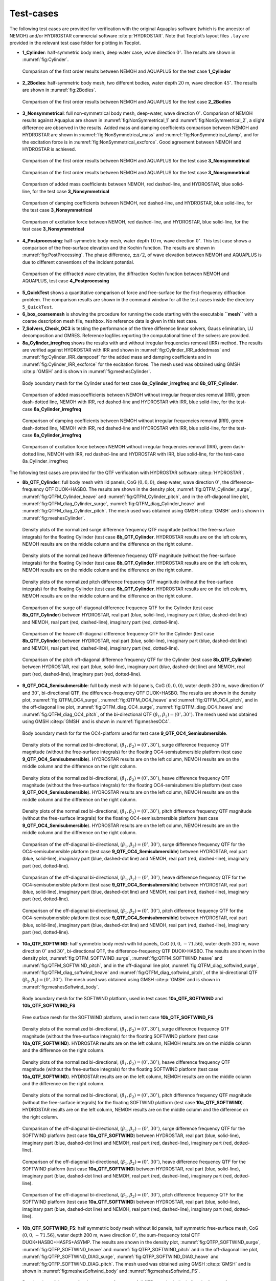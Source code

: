 .. _`Sec:Testcase`:

##########
Test-cases
##########

The following test cases are provided for verification with the original Aquaplus software (which is the ancestor of NEMOH) and/or HYDROSTAR commercial software :cite:p:`HYDROSTAR`. Note that Tecplot’s layout files ``.lay`` are provided in the relevant test case folder for plotting in Tecplot.

-  **1_Cylinder**: half-symmetric body mesh, deep water case, wave direction :math:`0^{\circ}`. The results are shown in :numref:`fig:Cylinder`.

.. _`fig:Cylinder`:
.. figure:: figures/Ver_Cylinder.svg

   Comparison of the first order results between NEMOH and AQUAPLUS for the test case **1_Cylinder**

-  **2_2Bodies**: half-symmetric body mesh, two different bodies, water depth :math:`20` m, wave direction :math:`45^{\circ}`. The results are shown in :numref:`fig:2Bodies`.

.. _`fig:2Bodies`:
.. figure:: figures/Ver_2Bodies.svg

   Comparison of the first order results between NEMOH and AQUAPLUS for the test case **2_2Bodies**

-  **3_Nonsymmetrical**: full non-symmetrical body mesh, deep-water, wave direction :math:`0^{\circ}`. Comparison of NEMOH results against Aquaplus are shown in :numref:`fig:NonSymmetrical_1` and :numref:`fig:NonSymmetrical_2`, a slight difference are observed in the results. Added mass and damping coefficients comparison between NEMOH and HYDROSTAR are shown in :numref:`fig:NonSymmetrical_mass` and :numref:`fig:NonSymmetrical_damp`, and for the excitation force is in :numref:`fig:NonSymmetrical_excforce`. Good agreement between NEMOH and HYDROSTAR is achieved.

.. _`fig:NonSymmetrical_1`:
.. figure:: figures/Ver_NonSymmetrical_1.svg

   Comparison of the first order results between NEMOH and AQUAPLUS for the test case **3_Nonsymmetrical**

.. _`fig:NonSymmetrical_2`:
.. figure:: figures/Ver_NonSymmetrical_2.svg

   Comparison of the first order results between NEMOH and AQUAPLUS for the test case **3_Nonsymmetrical**

.. _`fig:NonSymmetrical_mass`:
.. figure:: figures/Ver_NonSymmetrical_addedmass.svg

   Comparison of added mass coefficients between NEMOH, red dashed-line, and HYDROSTAR, blue solid-line, for the test case **3_Nonsymmetrical**

.. _`fig:NonSymmetrical_damp`:
.. figure:: figures/Ver_NonSymmetrical_dampcoef.svg

   Comparison of damping coefficients between NEMOH, red dashed-line, and HYDROSTAR, blue solid-line, for the test case **3_Nonsymmetrical**

.. _`fig:NonSymmetrical_excforce`:
.. figure:: figures/Ver_NonSymmetrical_excitationforce.svg

   Comparison of excitation force between NEMOH, red dashed-line, and HYDROSTAR, blue solid-line, for the test case **3_Nonsymmetrical**

-  **4_Postprocessing**: half-symmetric body mesh, water depth :math:`10` m, wave direction :math:`0^{\circ}`. This test case shows a comparison of the free-surface elevation and the Kochin function. The results are shown in :numref:`fig:PostProcessing`. The phase difference, :math:`\pm \pi/2`, of wave elevation between NEMOH and AQUAPLUS is due to different conventions of the incident potential.

.. _`fig:PostProcessing`:
.. figure:: figures/Ver_PostProcessing.svg

   Comparison of the diffracted wave elevation, the diffraction Kochin function between NEMOH and AQUAPLUS, test case **4_Postprocessing**

-  **5_QuickTest** shows a quantitative comparison of force and free-surface for the first-frequency diffraction problem. The comparison results are shown in the command window for all the test cases inside the directory ``5_QuickTest``.

-  **6_box_coarsemesh** is showing the procedure for running the code starting with the executable **``mesh``** with a coarse description mesh file, ``meshbox``. No reference data is given in this test case.

-  **7_Solvers_Check_OC3** is testing the performance of the three difference linear solvers, Gauss elimination, LU decomposition and GMRES. Reference logfiles reporting the computational time of the solvers are provided.

-  **8a_Cylinder_irregfreq** shows the results with and without irregular frequencies removal (IRR) method. The results are verified against HYDROSTAR with IRR and shown in :numref:`fig:Cylinder_IRR_addedmass` and :numref:`fig:Cylinder_IRR_dampcoef` for the added mass and damping coefficients and in :numref:`fig:Cylinder_IRR_excforce` for the excitation forces. The mesh used was obtained using GMSH :cite:p:`GMSH` and is shown in :numref:`fig:meshesCylinder`.

.. _`fig:meshesCylinder`:
.. figure:: figures/Cylinder/mesh.svg

   Body boundary mesh for the Cylinder used for test case **8a_Cylinder_irregfreq** and **8b_QTF_Cylinder**.

.. _`fig:Cylinder_IRR_addedmass`:
.. figure:: figures/Cylinder/addedmass.svg

   Comparison of added masscoefficients between NEMOH without irregular frequencies removal (IRR), green dash-dotted line, NEMOH with IRR, red dashed-line and HYDROSTAR with IRR, blue solid-line, for the test-case **8a_Cylinder_irregfreq**

.. _`fig:Cylinder_IRR_dampcoef`:
.. figure:: figures/Cylinder/dampcoef.svg

   Comparison of damping coefficients between NEMOH without irregular frequencies removal (IRR), green dash-dotted line, NEMOH with IRR, red dashed-line and HYDROSTAR with IRR, blue solid-line, for the test-case **8a_Cylinder_irregfreq**

.. _`fig:Cylinder_IRR_excforce`:
.. figure:: figures/Cylinder/excForce.svg

   Comparison of excitation force between NEMOH without irregular frequencies removal (IRR), green dash-dotted line, NEMOH with IRR, red dashed-line and HYDROSTAR with IRR, blue solid-line, for the test-case 8a_Cylinder_irregfreq

The following test cases are provided for the QTF verification with HYDROSTAR software :cite:p:`HYDROSTAR`.

-  **8b_QTF_Cylinder**: full body mesh with lid panels, CoG :math:`(0,0,0)`, deep water, wave direction :math:`0^{\circ}`, the difference-frequency QTF DUOK+HASBO. The results are shown in the density plot, :numref:`fig:QTFM_Cylinder_surge`, :numref:`fig:QTFM_Cylinder_heave` and :numref:`fig:QTFM_Cylinder_pitch`, and in the off-diagonal line plot, :numref:`fig:QTFM_diag_Cylinder_surge`, :numref:`fig:QTFM_diag_Cylinder_heave` and :numref:`fig:QTFM_diag_Cylinder_pitch`. The mesh used was obtained using GMSH :cite:p:`GMSH` and is shown in :numref:`fig:meshesCylinder`.

.. _`fig:QTFM_Cylinder_surge`:
.. figure:: figures/Cylinder/QTFsurge.svg

   Density plots of the normalized surge difference frequency QTF magnitude (without the free-surface integrals) for the floating Cylinder (test case **8b_QTF_Cylinder**. HYDROSTAR results are on the left column, NEMOH results are on the middle column and the difference on the right column.

.. _`fig:QTFM_Cylinder_heave`:
.. figure:: figures/Cylinder/QTFheave.svg

   Density plots of the normalized heave difference frequency QTF magnitude (without the free-surface integrals) for the floating Cylinder (test case **8b_QTF_Cylinder**. HYDROSTAR results are on the left column, NEMOH results are on the middle column and the difference on the right column.

.. _`fig:QTFM_Cylinder_pitch`:
.. figure:: figures/Cylinder/QTFpitch.svg

   Density plots of the normalized pitch difference frequency QTF magnitude (without the free-surface integrals) for the floating Cylinder (test case **8b_QTF_Cylinder**. HYDROSTAR results are on the left column, NEMOH results are on the middle column and the difference on the right column.

.. _`fig:QTFM_diag_Cylinder_surge`:
.. figure:: figures/Cylinder/QTFsurge_diag.svg

   Comparison of the surge off-diagonal difference frequency QTF for the Cylinder (test case **8b_QTF_Cylinder**) between HYDROSTAR, real part (blue, solid-line), imaginary part (blue, dashed-dot line) and NEMOH, real part (red, dashed-line), imaginary part (red, dotted-line).

.. _`fig:QTFM_diag_Cylinder_heave`:
.. figure:: figures/Cylinder/QTFheave_diag.svg

   Comparison of the heave off-diagonal difference frequency QTF for the Cylinder (test case **8b_QTF_Cylinder**) between HYDROSTAR, real part (blue, solid-line), imaginary part (blue, dashed-dot line) and NEMOH, real part (red, dashed-line), imaginary part (red, dotted-line).

.. _`fig:QTFM_diag_Cylinder_pitch`:
.. figure:: figures/Cylinder/QTFpitch_diag.svg

   Comparison of the pitch off-diagonal difference frequency QTF for the Cylinder (test case **8b_QTF_Cylinder**) between HYDROSTAR, real part (blue, solid-line), imaginary part (blue, dashed-dot line) and NEMOH, real part (red, dashed-line), imaginary part (red, dotted-line).

-  **9_QTF_OC4_Semisubmersible**: full body mesh with lid panels, CoG :math:`(0,0,0)`, water depth 200 m, wave direction :math:`0^{\circ}` and :math:`30^{\circ}`, bi-directional QTF, the difference-frequency QTF DUOK+HASBO. The results are shown in the density plot, :numref:`fig:QTFM_OC4_surge`, :numref:`fig:QTFM_OC4_heave` and :numref:`fig:QTFM_OC4_pitch`, and in the off-diagonal line plot, :numref:`fig:QTFM_diag_OC4_surge`, :numref:`fig:QTFM_diag_OC4_heave` and :numref:`fig:QTFM_diag_OC4_pitch`, of the bi-directional QTF :math:`(\beta_1,\beta_2)=(0^{\circ},30^{\circ})`. The mesh used was obtained using GMSH :cite:p:`GMSH` and is shown in :numref:`fig:meshesOC4`.

.. _`fig:meshesOC4`:
.. figure:: figures/OC4/bodymesh.svg

   Body boundary mesh for for the OC4-platform used for test case **9_QTF_OC4_Semisubmersible**.

.. _`fig:QTFM_OC4_surge`:
.. figure:: figures/OC4/QTFM_Surge_beta030.svg

   Density plots of the normalized bi-directional, :math:`(\beta_1,\beta_2)=(0^{\circ},30^{\circ})`, surge difference frequency QTF magnitude (without the free-surface integrals) for the floating OC4-semisubmersible platform (test case **9_QTF_OC4_Semisubmersible**). HYDROSTAR results are on the left column, NEMOH results are on the middle column and the difference on the right column.

.. _`fig:QTFM_OC4_heave`:
.. figure:: figures/OC4/QTFM_Heave_beta030.svg

   Density plots of the normalized bi-directional, :math:`(\beta_1,\beta_2)=(0^{\circ},30^{\circ})`, heave difference frequency QTF magnitude (without the free-surface integrals) for the floating OC4-semisubmersible platform (test case **9_QTF_OC4_Semisubmersible**). HYDROSTAR results are on the left column, NEMOH results are on the middle column and the difference on the right column.

.. _`fig:QTFM_OC4_pitch`:
.. figure:: figures/OC4/QTFM_Pitch_beta030.svg

   Density plots of the normalized bi-directional, :math:`(\beta_1,\beta_2)=(0^{\circ},30^{\circ})`, pitch difference frequency QTF magnitude (without the free-surface integrals) for the floating OC4-semisubmersible platform (test case **9_QTF_OC4_Semisubmersible**). HYDROSTAR results are on the left column, NEMOH results are on the middle column and the difference on the right column.

.. _`fig:QTFM_diag_OC4_surge`:
.. figure:: figures/OC4/QTFM_Surge_beta030_diag.svg

   Comparison of the off-diagonal bi-directional, :math:`(\beta_1,\beta_2)=(0^{\circ},30^{\circ})`, surge difference frequency QTF for the OC4-semisubmersible platform (test case **9_QTF_OC4_Semisubmersible**) between HYDROSTAR, real part (blue, solid-line), imaginary part (blue, dashed-dot line) and NEMOH, real part (red, dashed-line), imaginary part (red, dotted-line).

.. _`fig:QTFM_diag_OC4_heave`:
.. figure:: figures/OC4/QTFM_Heave_beta030_diag.svg

   Comparison of the off-diagonal bi-directional, :math:`(\beta_1,\beta_2)=(0^{\circ},30^{\circ})`, heave difference frequency QTF for the OC4-semisubmersible platform (test case **9_QTF_OC4_Semisubmersible**) between HYDROSTAR, real part (blue, solid-line), imaginary part (blue, dashed-dot line) and NEMOH, real part (red, dashed-line), imaginary part (red, dotted-line).

.. _`fig:QTFM_diag_OC4_pitch`:
.. figure:: figures/OC4/QTFM_Pitch_beta030_diag.svg

   Comparison of the off-diagonal bi-directional, :math:`(\beta_1,\beta_2)=(0^{\circ},30^{\circ})`, pitch difference frequency QTF for the OC4-semisubmersible platform (test case **9_QTF_OC4_Semisubmersible**) between HYDROSTAR, real part (blue, solid-line), imaginary part (blue, dashed-dot line) and NEMOH, real part (red, dashed-line), imaginary part (red, dotted-line).

-  **10a_QTF_SOFTWIND**: half symmetric body mesh with lid panels, CoG :math:`(0,0,-71.56)`, water depth 200 m, wave direction :math:`0^{\circ}` and :math:`30^{\circ}`, bi-directional QTF, the difference-frequency QTF DUOK+HASBO. The results are shown in the density plot, :numref:`fig:QTFM_SOFTWIND_surge`, :numref:`fig:QTFM_SOFTWIND_heave` and :numref:`fig:QTFM_SOFTWIND_pitch`, and in the off-diagonal line plot, :numref:`fig:QTFM_diag_softwind_surge`, :numref:`fig:QTFM_diag_softwind_heave` and :numref:`fig:QTFM_diag_softwind_pitch`, of the bi-directional QTF :math:`(\beta_1,\beta_2)=(0^{\circ},30^{\circ})`. The mesh used was obtained using GMSH :cite:p:`GMSH` and is shown in :numref:`fig:meshesSoftwind_body`.

.. _`fig:meshesSoftwind_body`:
.. figure:: figures/Softwind/bodymesh.svg

   Body boundary mesh for the SOFTWIND platform, used in test cases **10a_QTF_SOFTWIND** and  **10b_QTF_SOFTWIND_FS**

.. _`fig:meshesSoftwind_FS`:
.. figure:: figures/Softwind/FSmesh.svg

   Free surface mesh for the SOFTWIND platform, used in test case **10b_QTF_SOFTWIND_FS**

.. _`fig:QTFM_SOFTWIND_surge`:
.. figure:: figures/Softwind/QTFM_Surge_beta030.svg

   Density plots of the normalized bi-directional, :math:`(\beta_1,\beta_2)=(0^{\circ},30^{\circ})`, surge difference frequency QTF magnitude (without the free-surface integrals) for the floating SOFTWIND platform (test case **10a_QTF_SOFTWIND**). HYDROSTAR results are on the left column, NEMOH results are on the middle column and the difference on the right column.

.. _`fig:QTFM_SOFTWIND_heave`:
.. figure:: figures/Softwind/QTFM_Heave_beta030.svg

   Density plots of the normalized bi-directional, :math:`(\beta_1,\beta_2)=(0^{\circ},30^{\circ})`, heave difference frequency QTF magnitude (without the free-surface integrals) for the floating SOFTWIND platform (test case **10a_QTF_SOFTWIND**). HYDROSTAR results are on the left column, NEMOH results are on the middle column and the difference on the right column.

.. _`fig:QTFM_SOFTWIND_pitch`:
.. figure:: figures/Softwind/QTFM_Pitch_beta030.svg

   Density plots of the normalized bi-directional, :math:`(\beta_1,\beta_2)=(0^{\circ},30^{\circ})`, pitch difference frequency QTF magnitude (without the free-surface integrals) for the floating SOFTWIND platform (test case **10a_QTF_SOFTWIND**). HYDROSTAR results are on the left column, NEMOH results are on the middle column and the difference on the right column.

.. _`fig:QTFM_diag_softwind_surge`:
.. figure:: figures/Softwind/QTFM_Surge_beta030_diag.svg

   Comparison of the off-diagonal bi-directional, :math:`(\beta_1,\beta_2)=(0^{\circ},30^{\circ})`, surge difference frequency QTF for the SOFTWIND platform (test case **10a_QTF_SOFTWIND**) between HYDROSTAR, real part (blue, solid-line), imaginary part (blue, dashed-dot line) and NEMOH, real part (red, dashed-line), imaginary part (red, dotted-line).

.. _`fig:QTFM_diag_softwind_heave`:
.. figure:: figures/Softwind/QTFM_Heave_beta030_diag.svg

   Comparison of the off-diagonal bi-directional, :math:`(\beta_1,\beta_2)=(0^{\circ},30^{\circ})`, heave difference frequency QTF for the SOFTWIND platform (test case **10a_QTF_SOFTWIND**) between HYDROSTAR, real part (blue, solid-line), imaginary part (blue, dashed-dot line) and NEMOH, real part (red, dashed-line), imaginary part (red, dotted-line).

.. _`fig:QTFM_diag_softwind_pitch`:
.. figure:: figures/Softwind/QTFM_Pitch_beta030_diag.svg

   Comparison of the off-diagonal bi-directional, :math:`(\beta_1,\beta_2)=(0^{\circ},30^{\circ})`, pitch difference frequency QTF for the SOFTWIND platform (test case **10a_QTF_SOFTWIND**) between HYDROSTAR, real part (blue, solid-line), imaginary part (blue, dashed-dot line) and NEMOH, real part (red, dashed-line), imaginary part (red, dotted-line).

-  **10b_QTF_SOFTWIND_FS**: half symmetric body mesh without lid panels, half symmetric free-surface mesh, CoG :math:`(0,0,-71.56)`, water depth 200 m, wave direction :math:`0^{\circ}`, the sum-frequency total QTF DUOK+HASBO+HASFS+ASYMP. The results are shown in the density plot, :numref:`fig:QTFP_SOFTWIND_surge`, :numref:`fig:QTFP_SOFTWIND_heave` and :numref:`fig:QTFP_SOFTWIND_pitch` and in the off-diagonal line plot, :numref:`fig:QTFP_SOFTWIND_DIAG_surge`, :numref:`fig:QTFP_SOFTWIND_DIAG_heave` and :numref:`fig:QTFP_SOFTWIND_DIAG_pitch`. The mesh used was obtained using GMSH :cite:p:`GMSH` and is shown in :numref:`fig:meshesSoftwind_body` and :numref:`fig:meshesSoftwind_FS`.

.. _`fig:QTFP_SOFTWIND_surge`:
.. figure:: figures/Softwind/QTFP_Surge_beta00.svg

   Density plots of the normalized surge sum-frequency full QTF magnitude (including the free-surface integrals) for the floating SOFTWIND platform (test case **10b_QTF_SOFTWIND_FS**). HYDROSTAR results are on the left column, NEMOH results are on the middle column and the difference in the right column.

.. _`fig:QTFP_SOFTWIND_heave`:
.. figure:: figures/Softwind/QTFP_Heave_beta00.svg

   Density plots of the normalized heave sum-frequency full QTF magnitude (including the free-surface integrals) for the floating SOFTWIND platform (test case **10b_QTF_SOFTWIND_FS**). HYDROSTAR results are on the left column, NEMOH results are on the middle column and the difference in the right column.

.. _`fig:QTFP_SOFTWIND_pitch`:
.. figure:: figures/Softwind/QTFP_Pitch_beta00.svg

   Density plots of the normalized pitch sum-frequency full QTF magnitude (including the free-surface integrals) for the floating SOFTWIND platform (test case **10b_QTF_SOFTWIND_FS**). HYDROSTAR results are on the left column, NEMOH results are on the middle column and the difference in the right column.

.. _`fig:QTFP_SOFTWIND_DIAG_surge`:
.. figure:: figures/Softwind/QTFP_Surge_beta00_diag.svg

   Comparison of the off-diagonal surge sum-frequency full QTF for SOFTWIND platform (test case **10b_QTF_SOFTWIND_FS**) between HYDROSTAR, real part (blue, solid-line), imaginary part (blue, dashed-dot line) and NEMOH, real part (red, dashed-line), imaginary part (red, dotted-line).

.. _`fig:QTFP_SOFTWIND_DIAG_heave`:
.. figure:: figures/Softwind/QTFP_Heave_beta00_diag.svg

   Comparison of the off-diagonal heave sum-frequency full QTF for SOFTWIND platform (test case **10b_QTF_SOFTWIND_FS**) between HYDROSTAR, real part (blue, solid-line), imaginary part (blue, dashed-dot line) and NEMOH, real part (red, dashed-line), imaginary part (red, dotted-line).

.. _`fig:QTFP_SOFTWIND_DIAG_pitch`:
.. figure:: figures/Softwind/QTFP_Pitch_beta00_diag.svg

   Comparison of the off-diagonal pitch sum-frequency full QTF for SOFTWIND platform (test case **10b_QTF_SOFTWIND_FS**) between HYDROSTAR, real part (blue, solid-line), imaginary part (blue, dashed-dot line) and NEMOH, real part (red, dashed-line), imaginary part (red, dotted-line).

-  **11_QTF_OC3_Hywind**: full body mesh with lid panels, CoG :math:`(0,0,0)`, water depth 320 m, wave direction :math:`0^{\circ}`, NEMOH1 uses GMRES solver, the difference-frequency QTF DUOK+HASBO. The results are shown in the density plot, :numref:`fig:QTFM_OC3_HYWIND_surge`, :numref:`fig:QTFM_OC3_HYWIND_heave` and :numref:`fig:QTFM_OC3_HYWIND_pitch`, and in the off-diagonal line plot, :numref:`fig:QTFM_diag_OC3_HYWIND_surge`, :numref:`fig:QTFM_diag_OC3_HYWIND_heave` and :numref:`fig:QTFM_diag_OC3_HYWIND_pitch`, of the difference-frequency QTF. The mesh used was obtained using GMSH :cite:p:`GMSH` and is shown in :numref:`fig:meshesHYWIND`.

.. _`fig:meshesHYWIND`:
.. figure:: figures/OC3_HYWIND/bodyMesh.svg

   Body boundary mesh for OC3-HYWIND platform, test case **11_QTF_OC3_Hywind**.

.. _`fig:QTFM_OC3_HYWIND_surge`:
.. figure:: figures/OC3_HYWIND/QTFM_Surge.svg

   Density plots of the normalized surge difference frequency QTF magnitude (without the free-surface integrals) for the floating OC3-HYWIND platform (test case **11_QTF_OC3_Hywind**). HYDROSTAR results are on the left column, NEMOH results are on the middle column and the difference on the right column.

.. _`fig:QTFM_OC3_HYWIND_heave`:
.. figure:: figures/OC3_HYWIND/QTFM_Heave.svg

   Density plots of the normalized heave difference frequency QTF magnitude (without the free-surface integrals) for the floating OC3-HYWIND platform (test case **11_QTF_OC3_Hywind**). HYDROSTAR results are on the left column, NEMOH results are on the middle column and the difference on the right column.

.. _`fig:QTFM_OC3_HYWIND_pitch`:
.. figure:: figures/OC3_HYWIND/QTFM_Pitch.svg

   Density plots of the normalized pitch difference frequency QTF magnitude (without the free-surface integrals) for the floating OC3-HYWIND platform (test case **11_QTF_OC3_Hywind**). HYDROSTAR results are on the left column, NEMOH results are on the middle column and the difference on the right column.

.. _`fig:QTFM_diag_OC3_HYWIND_surge`:
.. figure:: figures/OC3_HYWIND/QTFM_Surge_diag.svg

   Comparison of the off-diagonal surge difference frequency QTF for the OC3-HYWIND platform (test case **11_QTF_OC3_Hywind**) between HYDROSTAR, real part (blue, solid-line), imaginary part (blue, dashed-dot line) and NEMOH, real part (red, dashed-line), imaginary part (red, dotted-line).

.. _`fig:QTFM_diag_OC3_HYWIND_heave`:
.. figure:: figures/OC3_HYWIND/QTFM_Heave_diag.svg

   Comparison of the off-diagonal heave difference frequency QTF for the OC3-HYWIND platform (test case **11_QTF_OC3_Hywind**) between HYDROSTAR, real part (blue, solid-line), imaginary part (blue, dashed-dot line) and NEMOH, real part (red, dashed-line), imaginary part (red, dotted-line).

.. _`fig:QTFM_diag_OC3_HYWIND_pitch`:
.. figure:: figures/OC3_HYWIND/QTFM_Pitch_diag.svg

   Comparison of the off-diagonal pitch difference frequency QTF for the OC3-HYWIND platform (test case **11_QTF_OC3_Hywind**) between HYDROSTAR, real part (blue, solid-line), imaginary part (blue, dashed-dot line) and NEMOH, real part (red, dashed-line), imaginary part (red, dotted-line).

Full description of the QTF test-cases results is reported in :cite:t:`Kurnia22_JH,Kurnia22`. Note that the QTF comparisons between NEMOH and HYDROSTAR for the bidirectional case are in good agreement only if the direction is switched, in NEMOH :math:`\beta=(\beta_1,\beta_2)` and in Hydrostar :math:`\beta=(\beta_2,\beta_1)`; further investigation regarding this is needed. The imaginary part of QTFs have also a difference sign between NEMOH and HYDROSTAR that may be due to different conventions of the incident potential.

